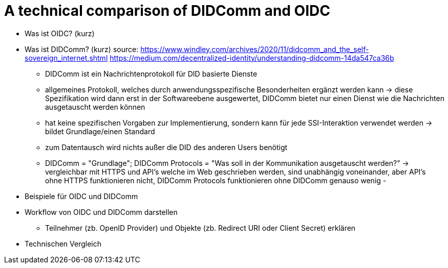 # A technical comparison of DIDComm and OIDC

* Was ist OIDC? (kurz)

* Was ist DIDComm? (kurz)
source: https://www.windley.com/archives/2020/11/didcomm_and_the_self-sovereign_internet.shtml
https://medium.com/decentralized-identity/understanding-didcomm-14da547ca36b
- DIDComm ist ein Nachrichtenprotokoll für DID basierte Dienste
- allgemeines Protokoll, welches durch anwendungsspezifische Besonderheiten ergänzt werden kann -> diese Spezifikation wird dann erst in der Softwareebene ausgewertet, DIDComm bietet nur einen Dienst wie die Nachrichten ausgetauscht werden können 
- hat keine spezifischen Vorgaben zur Implementierung, sondern kann für jede SSI-Interaktion verwendet werden -> bildet Grundlage/einen Standard
- zum Datentausch wird nichts außer die DID des anderen Users benötigt 
- DIDComm = "Grundlage"; DIDComm Protocols = "Was soll in der Kommunikation ausgetauscht werden?" -> vergleichbar mit HTTPS und API's welche im Web geschrieben werden, sind unabhängig voneinander, aber API's ohne HTTPS funktionieren nicht, DIDComm Protocols funktionieren ohne DIDComm genauso wenig 
- 



* Beispiele für OIDC und DIDComm

* Workflow von OIDC und DIDComm darstellen
** Teilnehmer (zb. OpenID Provider) und Objekte (zb. Redirect URI oder Client Secret) erklären

* Technischen Vergleich

